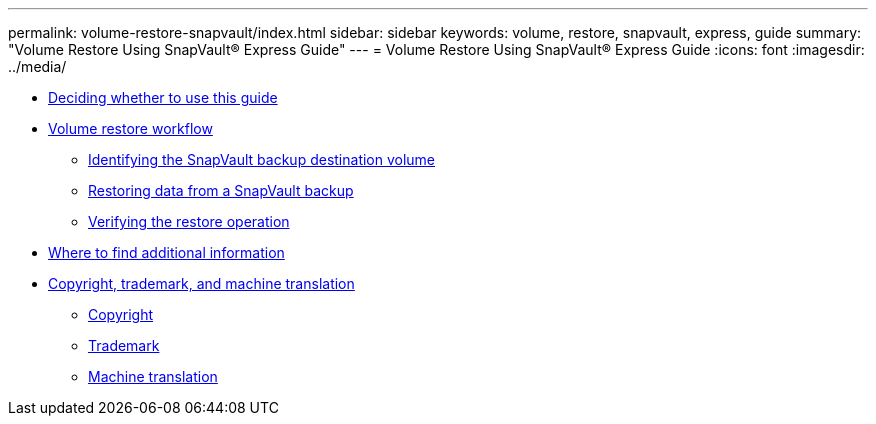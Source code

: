 ---
permalink: volume-restore-snapvault/index.html
sidebar: sidebar
keywords: volume, restore, snapvault, express, guide
summary: "Volume Restore Using SnapVault® Express Guide"
---
= Volume Restore Using SnapVault® Express Guide
:icons: font
:imagesdir: ../media/

* xref:concept_volume_restore_snapvault_overview.adoc[Deciding whether to use this guide]
* xref:concept_volume_restore_workflow.adoc[Volume restore workflow]
 ** xref:task_identifying_snapvault_backup_destination_volume.adoc[Identifying the SnapVault backup destination volume]
 ** xref:task_restoring_data_from_snapvault_backup.adoc[Restoring data from a SnapVault backup]
 ** xref:task_verifying_restore_operation.adoc[Verifying the restore operation]
* xref:reference_where_to_find_additional_information.adoc[Where to find additional information]
* xref:reference_copyright_trademark.adoc[Copyright, trademark, and machine translation]
 ** xref:reference_copyright.adoc[Copyright]
 ** xref:reference_trademark.adoc[Trademark]
 ** xref:generic_machine_translation_disclaimer.adoc[Machine translation]
